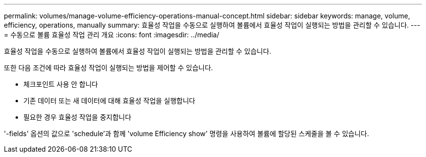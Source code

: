 ---
permalink: volumes/manage-volume-efficiency-operations-manual-concept.html 
sidebar: sidebar 
keywords: manage, volume, efficiency, operations, manually 
summary: 효율성 작업을 수동으로 실행하여 볼륨에서 효율성 작업이 실행되는 방법을 관리할 수 있습니다. 
---
= 수동으로 볼륨 효율성 작업 관리 개요
:icons: font
:imagesdir: ../media/


[role="lead"]
효율성 작업을 수동으로 실행하여 볼륨에서 효율성 작업이 실행되는 방법을 관리할 수 있습니다.

또한 다음 조건에 따라 효율성 작업이 실행되는 방법을 제어할 수 있습니다.

* 체크포인트 사용 안 합니다
* 기존 데이터 또는 새 데이터에 대해 효율성 작업을 실행합니다
* 필요한 경우 효율성 작업을 중지합니다


'-fields' 옵션의 값으로 'schedule'과 함께 'volume Efficiency show' 명령을 사용하여 볼륨에 할당된 스케줄을 볼 수 있습니다.

